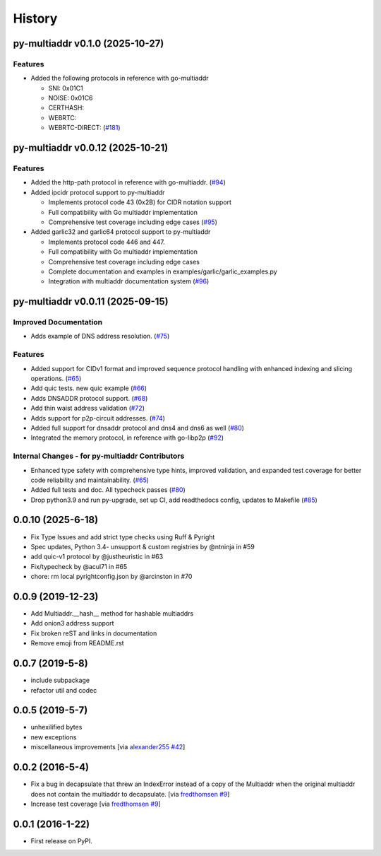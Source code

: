 History
=======

.. towncrier release notes start

py-multiaddr v0.1.0 (2025-10-27)
--------------------------------

Features
~~~~~~~~

- Added the following protocols in reference with go-multiaddr

  - SNI: 0x01C1
  - NOISE: 0x01C6
  - CERTHASH:
  - WEBRTC:
  - WEBRTC-DIRECT: (`#181 <https://github.com/multiformats/py-multiaddr/issues/181>`__)


py-multiaddr v0.0.12 (2025-10-21)
---------------------------------

Features
~~~~~~~~

- Added the http-path protocol in reference with go-multiaddr. (`#94 <https://github.com/multiformats/py-multiaddr/issues/94>`__)
- Added ipcidr protocol support to py-multiaddr

  - Implements protocol code 43 (0x2B) for CIDR notation support
  - Full compatibility with Go multiaddr implementation
  - Comprehensive test coverage including edge cases (`#95 <https://github.com/multiformats/py-multiaddr/issues/95>`__)
- Added garlic32 and garlic64 protocol support to py-multiaddr

  - Implements protocol code 446 and 447.
  - Full compatibility with Go multiaddr implementation
  - Comprehensive test coverage including edge cases
  - Complete documentation and examples in examples/garlic/garlic_examples.py
  - Integration with multiaddr documentation system (`#96 <https://github.com/multiformats/py-multiaddr/issues/96>`__)


py-multiaddr v0.0.11 (2025-09-15)
---------------------------------

Improved Documentation
~~~~~~~~~~~~~~~~~~~~~~

- Adds example of DNS address resolution. (`#75 <https://github.com/multiformats/py-multiaddr/issues/75>`__)


Features
~~~~~~~~

- Added support for CIDv1 format and improved sequence protocol handling with enhanced indexing and slicing operations. (`#65 <https://github.com/multiformats/py-multiaddr/issues/65>`__)
- Add quic tests. new quic example (`#66 <https://github.com/multiformats/py-multiaddr/issues/66>`__)
- Adds DNSADDR protocol support. (`#68 <https://github.com/multiformats/py-multiaddr/issues/68>`__)
- Add thin waist address validation (`#72 <https://github.com/multiformats/py-multiaddr/issues/72>`__)
- Adds support for p2p-circuit addresses. (`#74 <https://github.com/multiformats/py-multiaddr/issues/74>`__)
- Added full support for dnsaddr protocol and dns4 and dns6 as well (`#80 <https://github.com/multiformats/py-multiaddr/issues/80>`__)
- Integrated the memory protocol, in reference with go-libp2p (`#92 <https://github.com/multiformats/py-multiaddr/issues/92>`__)


Internal Changes - for py-multiaddr Contributors
~~~~~~~~~~~~~~~~~~~~~~~~~~~~~~~~~~~~~~~~~~~~~~~~

- Enhanced type safety with comprehensive type hints, improved validation, and expanded test coverage for better code reliability and maintainability. (`#65 <https://github.com/multiformats/py-multiaddr/issues/65>`__)
- Added full tests and doc. All typecheck passes (`#80 <https://github.com/multiformats/py-multiaddr/issues/80>`__)
- Drop python3.9 and run py-upgrade, set up CI, add readthedocs config, updates to Makefile (`#85 <https://github.com/multiformats/py-multiaddr/issues/85>`__)


0.0.10 (2025-6-18)
------------------

* Fix Type Issues and add strict type checks using Ruff & Pyright
* Spec updates, Python 3.4- unsupport & custom registries by @ntninja in #59
* add quic-v1 protocol by @justheuristic in #63
* Fix/typecheck by @acul71 in #65
* chore: rm local pyrightconfig.json by @arcinston in #70

0.0.9 (2019-12-23)
------------------

* Add Multiaddr.__hash__ method for hashable multiaddrs
* Add onion3 address support
* Fix broken reST and links in documentation
* Remove emoji from README.rst

0.0.7 (2019-5-8)
----------------

* include subpackage
* refactor util and codec

0.0.5 (2019-5-7)
----------------

* unhexilified bytes
* new exceptions
* miscellaneous improvements [via alexander255_ `#42`_]

.. _alexander255: https://github.com/alexander255
.. _`#42`: https://github.com/multiformats/py-multiaddr/pull/42

0.0.2 (2016-5-4)
----------------

* Fix a bug in decapsulate that threw an IndexError instead of a copy of the
  Multiaddr when the original multiaddr does not contain the multiaddr to
  decapsulate. [via fredthomsen_ `#9`_]
* Increase test coverage [via fredthomsen_ `#9`_]

.. _fredthomsen: https://github.com/fredthomsen
.. _`#9`: https://github.com/multiformats/py-multiaddr/pull/9

0.0.1 (2016-1-22)
------------------

* First release on PyPI.
